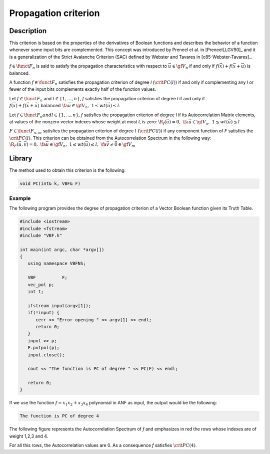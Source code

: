 *********************
Propagation criterion
*********************

Description
===========

This criterion is based on the properties of the derivatives of Boolean functions and describes the behavior of a function whenever some input bits are complemented. This concept was introduced by Preneel et al. in [PreneelLLGV90]_ and it is a generalization of the Strict Avalanche Criterion (SAC) defined by Webster and Tavares in [c85-Webster-Tavares]_.

:math:`f \in \funct{F}_{n}` is said to satisfy the propagation characteristics with respect to :math:`\vec{u} \in \gf{V_n}` if and only if :math:`f(\vec{x})+f(\vec{x}+\vec{u})` is balanced.

A function :math:`f \in \funct{F}_n` satisfies the propagation criterion of degree *l* (:math:`\crit{PC}(l)`) if and only if complementing any *l* or fewer of the input bits complements exactly half of the function values.

Let :math:`f \in \funct{F}_n` and :math:`l \in \left\{1,\dots,n\right\}`, *f* satisfies the propagation criterion of degree *l* if and only if :math:`f(\vec{x})+f(\vec{x}+\vec{u}) \mbox{ balanced } \fa \vec{u} \in \gf{V_n}, \ 1 \leq wt(\vec{u}) \leq l`.

Let :math:`f \in \funct{F}_n$ and $l \in \left\{1,\dots,n\right\}`, *f* satisfies the propagation criterion of degree *l* if its Autocorrelation Matrix elements, at values of the nonzero vector indexes whose weight at most *l*, is zero: :math:`\R_f(\vec{u}) = 0, \ \fa \vec{u} \in \gf{V_n}, \ 1 \leq wt(\vec{u}) \leq l`

:math:`F \in \funct{F}_{n,m}` satisfies the propagation criterion of degree :math:`l \ (\crit{PC}(l))` if any component function of *F* satisfies the :math:`\crit{PC}(l)`. This criterion can be obtained from the Autocorrelation Spectrum in the following way: :math:`\R_F(\vec{u},\vec{v})=0, \ \fa \vec{u} \in \gf{V_n}, \ 1 \leq wt(\vec{u}) \leq l, \ \fa \vec{v} \neq \vec{0} \in \gf{V_m}`

Library
=======

The method used to obtain this criterion is the following:

.. code-block:: c

	void PC(int& k, VBF& F)

Example
-------

The following program provides the degree of propagation criterion of a Vector Boolean function given its Truth Table.

.. code-block:: c

   #include <iostream>
   #include <fstream>
   #include "VBF.h"

   int main(int argc, char *argv[])
   {
      using namespace VBFNS;

      VBF          F;
      vec_pol p;
      int t;

      ifstream input(argv[1]);
      if(!input) {
         cerr << "Error opening " << argv[1] << endl;
         return 0;
      }
      input >> p;
      F.putpol(p);
      input.close();

      cout << "The function is PC of degree " << PC(F) << endl;

      return 0;
   }

If we use the function :math:`f = x_1x_2+x_3x_4` polynomial in ANF as input, the output would be the following:

.. code-block:: console

	The function is PC of degree 4

The following figure represents the Autocorrelation Spectrum of *f* and emphasizes in red the rows whose indexes are of weight 1,2,3 and 4.

.. image:: /images/pc.png
   :align: center

For all this rows, the Autocorrelation values are 0. As a consequence *f* satisfies :math:`\crit{PC}(4)`.
